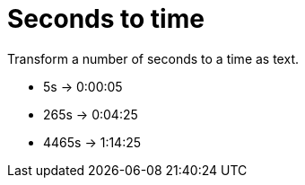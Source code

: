 = Seconds to time

Transform a number of seconds to a time as text.

- 5s -> 0:00:05 +
- 265s -> 0:04:25 +
- 4465s -> 1:14:25
